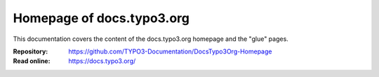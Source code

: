 ==========================
Homepage of docs.typo3.org
==========================

This documentation covers the content of the docs.typo3.org homepage and the "glue" pages.

:Repository:  https://github.com/TYPO3-Documentation/DocsTypo3Org-Homepage
:Read online: https://docs.typo3.org/
